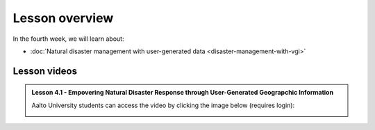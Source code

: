 Lesson overview
===============

In the fourth week, we will learn about:

- :doc:`Natural disaster management with user-generated data <disaster-management-with-vgi>`
.. - :doc:`Spatial Data Science in Water Resource Management <water_resource_management>`
.. - :doc:`Flood forecasting <flood_forecasting>`

Lesson videos
-------------

.. admonition:: Lesson 4.1 - Empovering Natural Disaster Response through User-Generated Geograpchic Information

    Aalto University students can access the video by clicking the image below (requires login):

    .. figure:: img/SDS4SD_Lesson4.1.png
        :target: https://aalto.cloud.panopto.eu/Panopto/Pages/Viewer.aspx?id=86334af1-3e88-40ff-83e0-b10600c9f22b
        :width: 500px
        :align: left


.. .. admonition:: Lesson 5.1 - Agent Based Modelling with Spatial data
    Aalto University students can access the video by clicking the image below (requires login):
    .. figure:: img/SDS4SD_Lesson_5.1.png
        :target: https://aalto.cloud.panopto.eu/Panopto/Pages/Viewer.aspx?id=832f54d4-f2b6-43da-827e-afa100cabcfa
        :width: 500px
        :align: left
    .. admonition:: Lesson 5.2 - Spatial Data Science in Water Resources Management and Flood forecasting
        Aalto University students can access the video by clicking the image below (requires login):
        .. figure:: img/SDS4SD_Lesson_5.2.png
            :target: https://aalto.cloud.panopto.eu/Panopto/Pages/Viewer.aspx?id=2fd5d10b-c068-4100-ba49-afbd00e1caf7
            :width: 500px
            :align: left



